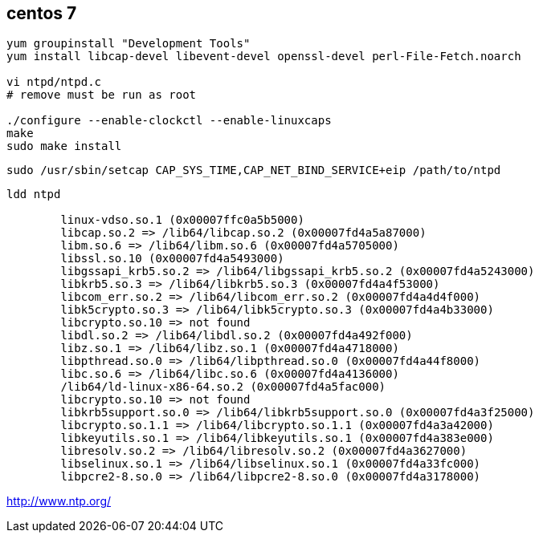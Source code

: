 
== centos 7
----
yum groupinstall "Development Tools"
yum install libcap-devel libevent-devel openssl-devel perl-File-Fetch.noarch

vi ntpd/ntpd.c
# remove must be run as root

./configure --enable-clockctl --enable-linuxcaps
make
sudo make install
----

----
sudo /usr/sbin/setcap CAP_SYS_TIME,CAP_NET_BIND_SERVICE+eip /path/to/ntpd
----

----
ldd ntpd

	linux-vdso.so.1 (0x00007ffc0a5b5000)
	libcap.so.2 => /lib64/libcap.so.2 (0x00007fd4a5a87000)
	libm.so.6 => /lib64/libm.so.6 (0x00007fd4a5705000)
	libssl.so.10 (0x00007fd4a5493000)
	libgssapi_krb5.so.2 => /lib64/libgssapi_krb5.so.2 (0x00007fd4a5243000)
	libkrb5.so.3 => /lib64/libkrb5.so.3 (0x00007fd4a4f53000)
	libcom_err.so.2 => /lib64/libcom_err.so.2 (0x00007fd4a4d4f000)
	libk5crypto.so.3 => /lib64/libk5crypto.so.3 (0x00007fd4a4b33000)
	libcrypto.so.10 => not found
	libdl.so.2 => /lib64/libdl.so.2 (0x00007fd4a492f000)
	libz.so.1 => /lib64/libz.so.1 (0x00007fd4a4718000)
	libpthread.so.0 => /lib64/libpthread.so.0 (0x00007fd4a44f8000)
	libc.so.6 => /lib64/libc.so.6 (0x00007fd4a4136000)
	/lib64/ld-linux-x86-64.so.2 (0x00007fd4a5fac000)
	libcrypto.so.10 => not found
	libkrb5support.so.0 => /lib64/libkrb5support.so.0 (0x00007fd4a3f25000)
	libcrypto.so.1.1 => /lib64/libcrypto.so.1.1 (0x00007fd4a3a42000)
	libkeyutils.so.1 => /lib64/libkeyutils.so.1 (0x00007fd4a383e000)
	libresolv.so.2 => /lib64/libresolv.so.2 (0x00007fd4a3627000)
	libselinux.so.1 => /lib64/libselinux.so.1 (0x00007fd4a33fc000)
	libpcre2-8.so.0 => /lib64/libpcre2-8.so.0 (0x00007fd4a3178000)
----


http://www.ntp.org/

